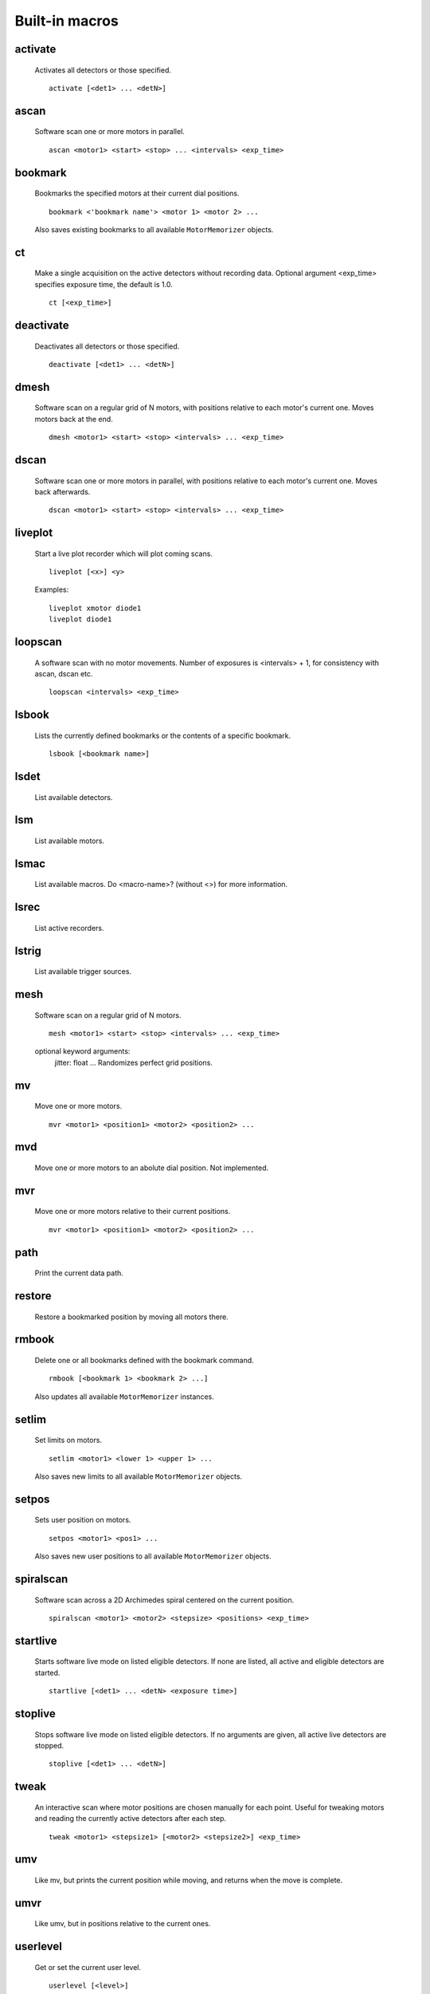 Built-in macros
===============

activate
--------

    Activates all detectors or those specified. ::

        activate [<det1> ... <detN>]
    

ascan
-----

    Software scan one or more motors in parallel. ::
        
        ascan <motor1> <start> <stop> ... <intervals> <exp_time>
    

bookmark
--------

    Bookmarks the specified motors at their current dial positions. ::

        bookmark <'bookmark name'> <motor 1> <motor 2> ...

    Also saves existing bookmarks to all available ``MotorMemorizer``
    objects.
    

ct
--

    Make a single acquisition on the active detectors without recording
    data. Optional argument <exp_time> specifies exposure time, the default
    is 1.0. ::

        ct [<exp_time>]
    

deactivate
----------

    Deactivates all detectors or those specified. ::

        deactivate [<det1> ... <detN>]
    

dmesh
-----

    Software scan on a regular grid of N motors, with positions relative
    to each motor's current one. Moves motors back at the end. ::

        dmesh <motor1> <start> <stop> <intervals> ... <exp_time>
    

dscan
-----

    Software scan one or more motors in parallel, with positions
    relative to each motor's current one. Moves back afterwards. ::

        dscan <motor1> <start> <stop> <intervals> ... <exp_time>
    

liveplot
--------

    Start a live plot recorder which will plot coming scans. ::

        liveplot [<x>] <y>

    Examples::

        liveplot xmotor diode1
        liveplot diode1
    

loopscan
--------

    A software scan with no motor movements. Number of exposures is
    <intervals> + 1, for consistency with ascan, dscan etc. ::

        loopscan <intervals> <exp_time>
    

lsbook
------

    Lists the currently defined bookmarks or the contents of a specific
    bookmark. ::

        lsbook [<bookmark name>]
    

lsdet
-----

    List available detectors.
    

lsm
---

    List available motors.
    

lsmac
-----

    List available macros. Do <macro-name>? (without <>) for more information.
    

lsrec
-----

    List active recorders.
    

lstrig
------

    List available trigger sources.
    

mesh
----

    Software scan on a regular grid of N motors. ::
        
        mesh <motor1> <start> <stop> <intervals> ... <exp_time>

    optional keyword arguments:
        jitter: float ... Randomizes perfect grid positions.
    

mv
--

    Move one or more motors. ::

        mvr <motor1> <position1> <motor2> <position2> ...

    

mvd
---

    Move one or more motors to an abolute dial position. Not implemented.
    

mvr
---

    Move one or more motors relative to their current positions. ::

        mvr <motor1> <position1> <motor2> <position2> ...

    

path
----

    Print the current data path.
    

restore
-------

    Restore a bookmarked position by moving all motors there.
    

rmbook
------

    Delete one or all bookmarks defined with the bookmark command. ::

        rmbook [<bookmark 1> <bookmark 2> ...]

    Also updates all available ``MotorMemorizer`` instances.
    

setlim
------

    Set limits on motors. ::

        setlim <motor1> <lower 1> <upper 1> ...

    Also saves new limits to all available ``MotorMemorizer`` objects.
    

setpos
------

    Sets user position on motors. ::

        setpos <motor1> <pos1> ...

    Also saves new user positions to all available ``MotorMemorizer``
    objects.
    

spiralscan
----------

    Software scan across a 2D Archimedes spiral centered on the 
    current position. ::
        
        spiralscan <motor1> <motor2> <stepsize> <positions> <exp_time>
    

startlive
---------

    Starts software live mode on listed eligible detectors. If none
    are listed, all active and eligible detectors are started. ::

        startlive [<det1> ... <detN> <exposure time>]
    

stoplive
--------

    Stops software live mode on listed eligible detectors. If
    no arguments are given, all active live detectors are
    stopped. ::

        stoplive [<det1> ... <detN>]
    

tweak
-----

    An interactive scan where motor positions are chosen manually for
    each point. Useful for tweaking motors and reading the currently
    active detectors after each step. ::

        tweak <motor1> <stepsize1> [<motor2> <stepsize2>] <exp_time>
    

umv
---

    Like mv, but prints the current position while moving, and returns
    when the move is complete.
    

umvr
----

    Like umv, but in positions relative to the current ones.
    

userlevel
---------

    Get or set the current user level. ::

        userlevel [<level>]
    

wa
--

    Print the positions of all motors available at the current user level.
    

wm
--

    Print the positions of one or more motors. ::

        wm <motor1> <motor2> ...
    

wms
---

    Silent 'where motor'. Print the positions of one or more motors but do not print any output. ::

        wms <motor1> <motor2> ...
    


